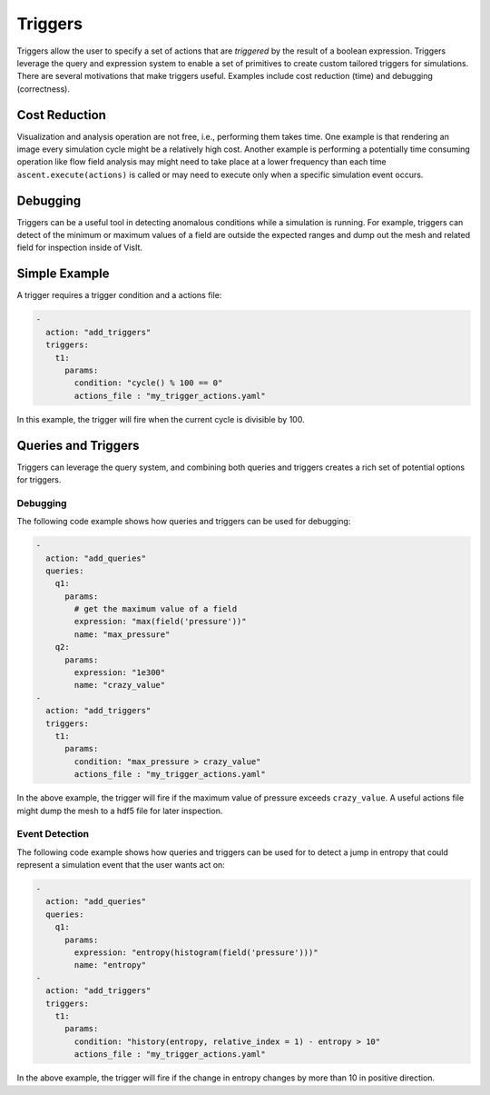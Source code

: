 .. ############################################################################
.. # Copyright (c) 2015-2019, Lawrence Livermore National Security, LLC.
.. #
.. # Produced at the Lawrence Livermore National Laboratory
.. #
.. # LLNL-CODE-716457
.. #
.. # All rights reserved.
.. #
.. # This file is part of Ascent.
.. #
.. # For details, see: http://ascent.readthedocs.io/.
.. #
.. # Please also read ascent/LICENSE
.. #
.. # Redistribution and use in source and binary forms, with or without
.. # modification, are permitted provided that the following conditions are met:
.. #
.. # * Redistributions of source code must retain the above copyright notice,
.. #   this list of conditions and the disclaimer below.
.. #
.. # * Redistributions in binary form must reproduce the above copyright notice,
.. #   this list of conditions and the disclaimer (as noted below) in the
.. #   documentation and/or other materials provided with the distribution.
.. #
.. # * Neither the name of the LLNS/LLNL nor the names of its contributors may
.. #   be used to endorse or promote products derived from this software without
.. #   specific prior written permission.
.. #
.. # THIS SOFTWARE IS PROVIDED BY THE COPYRIGHT HOLDERS AND CONTRIBUTORS "AS IS"
.. # AND ANY EXPRESS OR IMPLIED WARRANTIES, INCLUDING, BUT NOT LIMITED TO, THE
.. # IMPLIED WARRANTIES OF MERCHANTABILITY AND FITNESS FOR A PARTICULAR PURPOSE
.. # ARE DISCLAIMED. IN NO EVENT SHALL LAWRENCE LIVERMORE NATIONAL SECURITY,
.. # LLC, THE U.S. DEPARTMENT OF ENERGY OR CONTRIBUTORS BE LIABLE FOR ANY
.. # DIRECT, INDIRECT, INCIDENTAL, SPECIAL, EXEMPLARY, OR CONSEQUENTIAL
.. # DAMAGES  (INCLUDING, BUT NOT LIMITED TO, PROCUREMENT OF SUBSTITUTE GOODS
.. # OR SERVICES; LOSS OF USE, DATA, OR PROFITS; OR BUSINESS INTERRUPTION)
.. # HOWEVER CAUSED AND ON ANY THEORY OF LIABILITY, WHETHER IN CONTRACT,
.. # STRICT LIABILITY, OR TORT (INCLUDING NEGLIGENCE OR OTHERWISE) ARISING
.. # IN ANY WAY OUT OF THE USE OF THIS SOFTWARE, EVEN IF ADVISED OF THE
.. # POSSIBILITY OF SUCH DAMAGE.
.. #
.. ############################################################################

.. _triggers:

Triggers
========
Triggers allow the user to specify a set of actions that are `triggered` by
the result of a boolean expression. Triggers leverage the query and expression
system to enable a set of primitives to create custom tailored triggers for
simulations. There are several motivations that make triggers useful.
Examples include cost reduction (time) and debugging (correctness).

Cost Reduction
--------------
Visualization and analysis operation are not free, i.e., performing them takes time.
One example is that rendering an image every simulation cycle might be a relatively high cost.
Another example is performing a potentially time consuming operation like flow field analysis
may might need to take place at a lower frequency than each time ``ascent.execute(actions)`` is
called or may need to execute only when a specific simulation event occurs.

Debugging
---------
Triggers can be a useful tool in detecting anomalous conditions while a simulation is
running. For example, triggers can detect of the minimum or maximum values of a field
are outside the expected ranges and dump out the mesh and related field for inspection
inside of VisIt.

Simple Example
--------------
A trigger requires a trigger condition and a actions file:

.. code-block:: yaml

     -
       action: "add_triggers"
       triggers:
         t1:
           params:
             condition: "cycle() % 100 == 0"
             actions_file : "my_trigger_actions.yaml"


In this example, the trigger will fire when the current cycle is divisible by 100.

Queries and Triggers
--------------------
Triggers can leverage the query system, and combining both queries and triggers
creates a rich set of potential options for triggers.


Debugging
^^^^^^^^^
The following code example shows how queries and triggers can be used for debugging:

.. code-block:: yaml

     -
       action: "add_queries"
       queries:
         q1:
           params:
             # get the maximum value of a field
             expression: "max(field('pressure'))"
             name: "max_pressure"
         q2:
           params:
             expression: "1e300"
             name: "crazy_value"
     -
       action: "add_triggers"
       triggers:
         t1:
           params:
             condition: "max_pressure > crazy_value"
             actions_file : "my_trigger_actions.yaml"

In the above example, the trigger will fire if the maximum value of pressure exceeds ``crazy_value``.
A useful actions file might dump the mesh to a hdf5 file for later inspection.

Event Detection
^^^^^^^^^^^^^^^
The following code example shows how queries and triggers can be used for to detect a jump in
entropy that could represent a simulation event that the user wants act on:

.. code-block:: yaml

     -
       action: "add_queries"
       queries:
         q1:
           params:
             expression: "entropy(histogram(field('pressure')))"
             name: "entropy"
     -
       action: "add_triggers"
       triggers:
         t1:
           params:
             condition: "history(entropy, relative_index = 1) - entropy > 10"
             actions_file : "my_trigger_actions.yaml"

In the above example, the trigger will fire if the change in entropy changes by more than
10 in positive direction.

